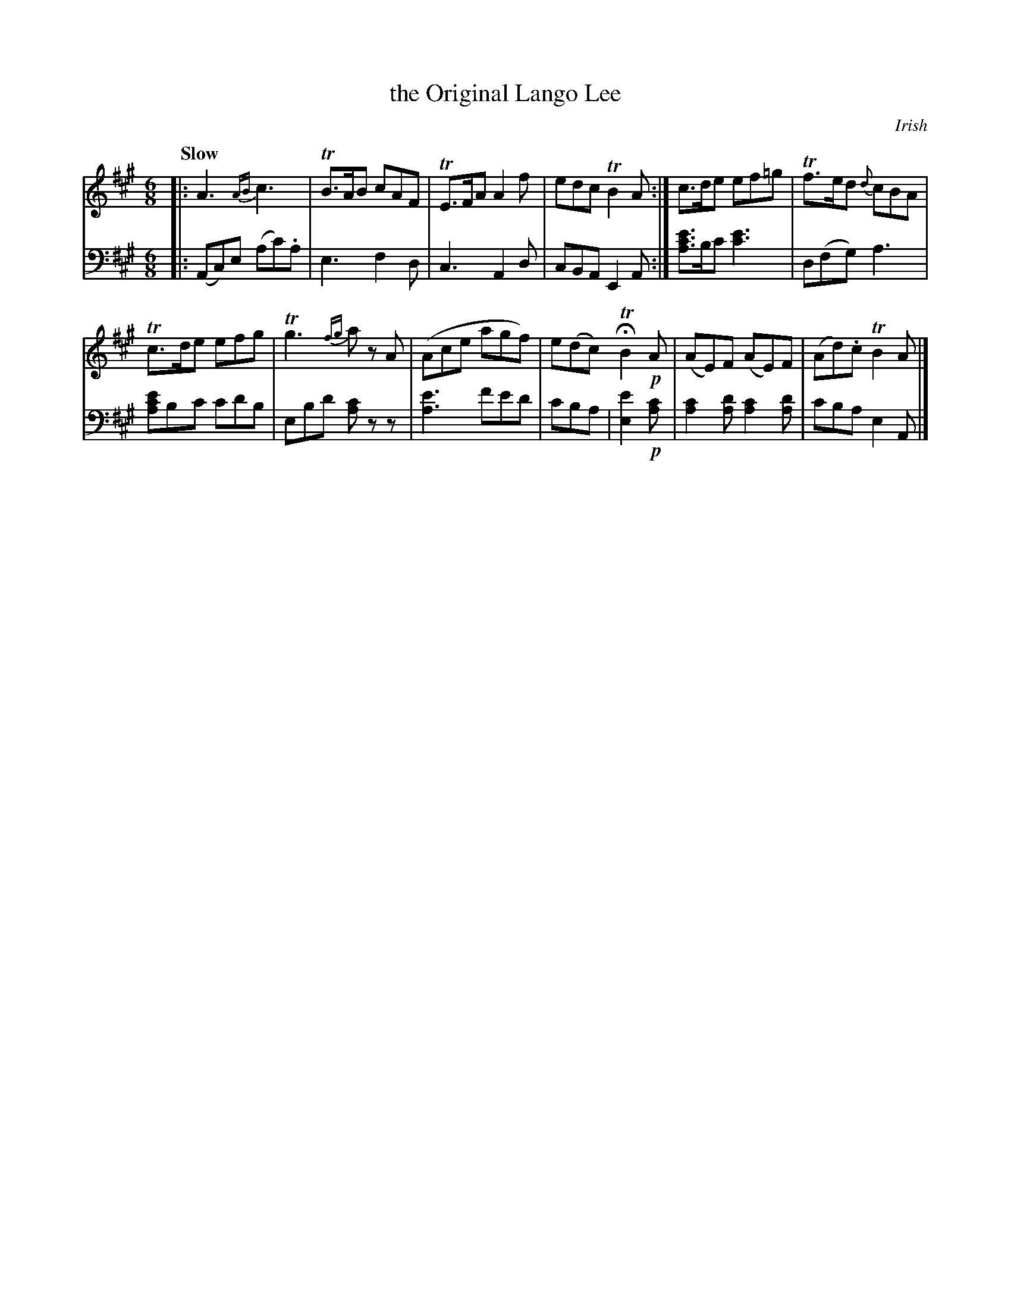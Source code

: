 X: 3132
T: the Original Lango Lee
O: Irish
%R: air, waltz, jig
N: This is version 1, for ABC software that doesn't understand voice overlays.
B: Niel Gow & Sons "Complete Repository" v.3 p.13 #2
Z: 2021 John Chambers <jc:trillian.mit.edu>
M: 6/8
L: 1/8
Q: "Slow"
K: A
% - - - - - - - - - -
V: 1 staves=2
|:\
A3 {AB}c3 | TB>AB cAF | TE>FA A2f | edc TB2A :| c>de ef=g | Tf>ed {d}cBA |
Tc>de efg | Tg3 {fg}az A | (Ace agf) | e(dc) HTB2 !p!A | (AE)F (AE)F | (Ad).c TB2A |]
% - - - - - - - - - -
V: 2 clef=bass middle=d
|:\
(Ac)e (ac').a | e3 f2d | c3 A2d | cBA E2A :|
[ac'e']>bc' [c'3e'3] | d(fg) a3 | [ac'e']bc' c'd'b | ebd' [ac']zz |\
[a3e'3] f'e'd' | c'ba | [e'2e2] !p![ac'] | [a2c'2][ad'] [a2c'2][ad'] | c'ba e2A |]
